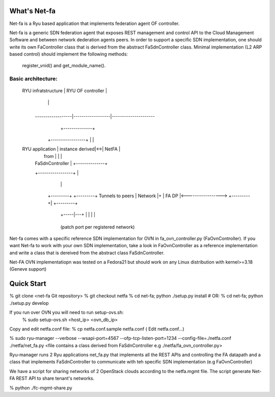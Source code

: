What's Net-fa
=============
Net-fa is a Ryu based application that implements federation agent OF
controller.

Net-fa is a generic SDN federation agent that exposes REST management and 
control API to the Cloud Management Software and between network dederation 
agents peers.
In order to support a specific SDN implementation, one should write its own 
FaController class that is derived from the abstract FaSdnController class.
Minimal implementation (L2 ARP based control) should implement the following 
methods: 
    register_vnid() and get_module_name().

Basic architecture:
-------------------

                             +------------------------+
                             |                        |
       RYU infratstructure   |    RYU OF controller   |
                             |                        |
                             +------------------------+
               ------------------|------------------|---------------------
                                 |            +--------------+                 
                        +-----------------+   |              |
       RYU application  | instance derived|<->|    NetFA     |
                        |    from         |   |              |
                        | FaSdnController |   +--------------+
                        +-----------------+          |
                               |                     |
                          +---------+           +---------+  Tunnels to peers
                          | Network |+          | FA DP   |<----------------->
                          +---------+|          +---------+
                           +-----|---+            | | | |
                                 +----------------+ 
                           (patch port per registered network)

Net-fa comes with a specific reference SDN implementation for OVN in 
fa_ovn_controller.py (FaOvnController).
If you want Net-fa to work with your own SDN implementation, take a look
in FaOvnController as a reference implementation and write a class that is
dereived from the abstract class FaSdnController. 

Net-FA OVN implementatiopn was tested on a Fedora21 but should work on any
Linux distribution with kernel>=3.18 (Geneve support)

Quick Start
===========
% git clone <net-fa Git repository>
% git checkout netfa
% cd net-fa; python ./setup.py install
# OR: % cd net-fa; python ./setup.py develop 

If you run over OVN you will need to run setup-ovs.sh:
    % sudo setup-ovs.sh <host_ip> <ovn_db_ip>

Copy and edit netfa.conf file:
% cp netfa.conf.sample netfa.conf
( Edit netfa.conf...)

% sudo ryu-manager --verbose --wsapi-port=4567 --ofp-tcp-listen-port=1234 --config-file=./netfa.conf ./netfa/net_fa.py <file contains a class derived from FaSdnController e.g ./netfa/fa_ovn_controller.py>

Ryu-manager runs 2 Ryu applications net_fa.py that implements all the REST 
APIs and controlling the FA datapath and a class that implements 
FaSdnController to communicate with teh specific SDN implementation 
(e.g FaOvnController)

We have a script for sharing networks of 2 OpenStack clouds according to the 
netfa.mgmt file. The script generate Net-FA REST API to share tenant's 
networks.

% python ./fc-mgmt-share.py
